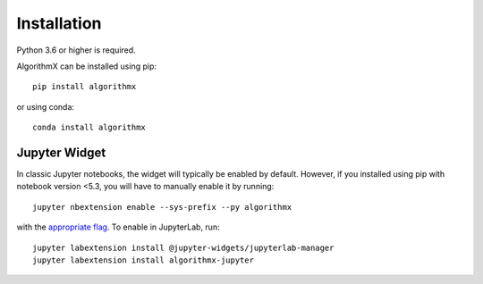 .. _install:

Installation
============

Python 3.6 or higher is required.

AlgorithmX can be installed using pip::

    pip install algorithmx

or using conda::

    conda install algorithmx

.. _install-jupyter:

Jupyter Widget
--------------

In classic Jupyter notebooks, the widget will typically be enabled by default. However, if you installed using pip with notebook version <5.3,
you will have to manually enable it by running::

    jupyter nbextension enable --sys-prefix --py algorithmx

with the `appropriate flag`_. To enable in JupyterLab, run::

    jupyter labextension install @jupyter-widgets/jupyterlab-manager
    jupyter labextension install algorithmx-jupyter

.. links

.. _`appropriate flag`: https://jupyter-notebook.readthedocs.io/en/stable/extending/frontend_extensions.html#installing-and-enabling-extensions
